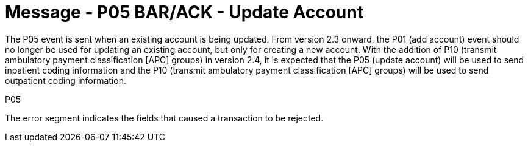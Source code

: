 = Message - P05 BAR/ACK - Update Account
:v291_section: "6.4.5"
:v2_section_name: "BAR/ACK - Update Account (Event P05)"
:generated: "Thu, 01 Aug 2024 15:25:17 -0600"

The P05 event is sent when an existing account is being updated. From version 2.3 onward, the P01 (add account) event should no longer be used for updating an existing account, but only for creating a new account. With the addition of P10 (transmit ambulatory payment classification [APC] groups) in version 2.4, it is expected that the P05 (update account) will be used to send inpatient coding information and the P10 (transmit ambulatory payment classification [APC] groups) will be used to send outpatient coding information.

[tabset]
P05








The error segment indicates the fields that caused a transaction to be rejected.

